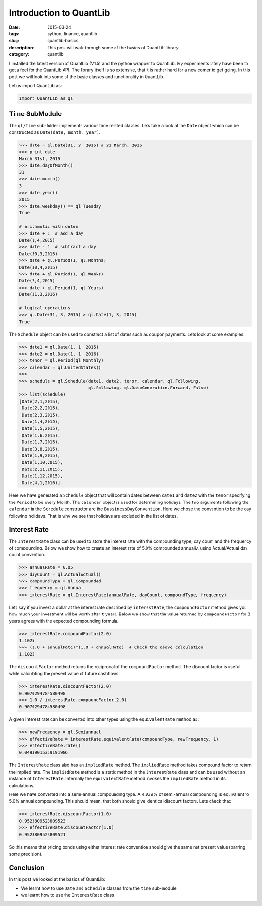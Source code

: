 Introduction to QuantLib
########################

:date: 2015-03-24
:tags: python, finance, quantlib
:slug: quantlib-basics
:description: This post will walk through some of the basics of QuantLib library.
:category: quantlib

I installed the latest version of QuantLib (V1.5) and the python wrapper to QuantLib.
My experiments lately have been to get a feel for the QuantLib API. The library itself
is so extensive, that it is rather hard for a new comer to get going. In this post
we will look into some of the basic classes and functionality in QuantLib.

Let us import QuantLib as:

.. code:: python

    import QuantLib as ql


Time SubModule
==============

The ``ql/time`` sub-folder implements various time related classes. Lets take a look
at the ``Date`` object which can be constructed as ``Date(date, month, year)``.

.. code:: python


    >>> date = ql.Date(31, 3, 2015) # 31 March, 2015
    >>> print date
    March 31st, 2015
    >>> date.dayOfMonth()
    31
    >>> date.month()
    3
    >>> date.year()
    2015
    >>> date.weekday() == ql.Tuesday
    True

    # arithmetic with dates
    >>> date + 1  # add a day
    Date(1,4,2015)
    >>> date - 1  # subtract a day
    Date(30,3,2015)
    >>> date + ql.Period(1, ql.Months)
    Date(30,4,2015)
    >>> date + ql.Period(1, ql.Weeks)
    Date(7,4,2015)
    >>> date + ql.Period(1, ql.Years)
    Date(31,3,2016)

    # logical operations
    >>> ql.Date(31, 3, 2015) > ql.Date(1, 3, 2015)
    True


The ``Schedule`` object can be used to construct a list of dates such as coupon payments.
Lets look at some examples.

.. code:: python

    >>> date1 = ql.Date(1, 1, 2015)
    >>> date2 = ql.Date(1, 1, 2016)
    >>> tenor = ql.Period(ql.Monthly)
    >>> calendar = ql.UnitedStates()
    >>>
    >>> schedule = ql.Schedule(date1, date2, tenor, calendar, ql.Following,
                               ql.Following, ql.DateGeneration.Forward, False)
    >>> list(schedule)
    [Date(2,1,2015),
     Date(2,2,2015),
     Date(2,3,2015),
     Date(1,4,2015),
     Date(1,5,2015),
     Date(1,6,2015),
     Date(1,7,2015),
     Date(3,8,2015),
     Date(1,9,2015),
     Date(1,10,2015),
     Date(2,11,2015),
     Date(1,12,2015),
     Date(4,1,2016)]

Here we have generated a ``Schedule`` object that will contain dates between ``date1`` and ``date2`` with the
``tenor`` specifying the ``Period`` to be every Month. The ``calendar`` object is used for determining holidays.
The two arguments following the ``calendar`` in the ``Schedule`` constructor are the ``BussinessDayConvention``.
Here we chose the convention to be the day following holidays. That is why we see that holidays are excluded
in the list of dates.

Interest Rate
=============

The ``InterestRate`` class can be used to store the interest rate with the compounding type, day count and
the frequency of compounding. Below we show how to create an interest rate of 5.0% compounded annually,
using Actual/Actual day count convention.

.. code:: python

    >>> annualRate = 0.05
    >>> dayCount = ql.ActualActual()
    >>> compoundType = ql.Compounded
    >>> frequency = ql.Annual
    >>> interestRate = ql.InterestRate(annualRate, dayCount, compoundType, frequency)

Lets say if you invest a dollar at the interest rate described by ``interestRate``, the
``compoundFactor`` method gives you how much your investment will be worth after ``t`` years.
Below we show that the value returned by ``compoundFactor`` for 2 years agrees with
the expected compounding formula.

.. code:: python

    >>> interestRate.compoundFactor(2.0)
    1.1025
    >>> (1.0 + annualRate)*(1.0 + annualRate)  # Check the above calculation
    1.1025

The ``discountFactor`` method returns the reciprocal of the ``compoundFactor`` method.
The discount factor is useful while calculating the present value of future cashflows.

.. code:: python

    >>> interestRate.discountFactor(2.0)
    0.9070294784580498
    >>> 1.0 / interestRate.compoundFactor(2.0)
    0.9070294784580498


A given interest rate can be converted into other types using the ``equivalentRate`` method as :

.. code:: python

    >>> newFrequency = ql.Semiannual
    >>> effectiveRate = interestRate.equivalentRate(compoundType, newFrequency, 1)
    >>> effectiveRate.rate()
    0.04939015319191986

The ``InterestRate`` class also has an ``impliedRate`` method. The ``impliedRate`` method
takes compound factor to return the implied rate. The ``impliedRate`` method
is a static method in the ``InterestRate`` class and can be used without an
instance of ``InterestRate``. Internally the ``equivalentRate`` method invokes
the ``impliedRate`` method in its calculations.


Here we have converted into a semi-annual compounding type. A 4.939% of semi-annual compounding
is equivalent to 5.0% annual compounding. This should mean, that both should give identical
discount factors. Lets check that:

.. code:: python

    >>> interestRate.discountFactor(1.0)
    0.9523809523809523
    >>> effectiveRate.discountFactor(1.0)
    0.9523809523809521

So this means that pricing bonds using either interest rate convention should give the same
net present value (barring some precision).




Conclusion
==========

In this post we looked at the basics of QuantLib:

- We learnt how to use ``Date`` and ``Schedule`` classes from the ``time`` sub-module
- we learnt how to use the ``InterestRate`` class







